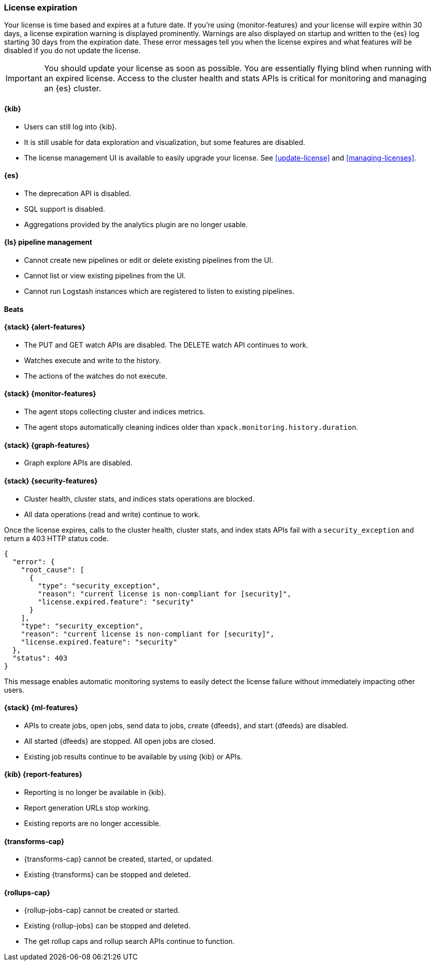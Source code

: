 [[license-expiration]]
=== License expiration

Your license is time based and expires at a future date. If you're using
{monitor-features} and your license will expire within 30 days, a license
expiration warning is displayed prominently. Warnings are also displayed on
startup and written to the {es} log starting 30 days from the expiration date.
These error messages tell you when the license expires and what features will be
disabled if you do not update the license.

IMPORTANT: You should update your license as soon as possible. You are
essentially flying blind when running with an expired license. Access to the
cluster health and stats APIs is critical for monitoring and managing an {es}
cluster.

[[expiration-kibana]]
==== {kib}

* Users can still log into {kib}.
* It is still usable for data exploration and visualization, but some features
are disabled.
* The license management UI is available to easily upgrade your license. See
<<update-license>> and <<managing-licenses>>.

[[expiration-elasticsearch]]
==== {es}

// Upgrade API is disabled
* The deprecation API is disabled.
* SQL support is disabled.
* Aggregations provided by the analytics plugin are no longer usable.

[[expiration-logstash]]
==== {ls} pipeline management

* Cannot create new pipelines or edit or delete existing pipelines from the UI.
* Cannot list or view existing pipelines from the UI.
* Cannot run Logstash instances which are registered to listen to existing pipelines.
////
TBD
ES message: Logstash will continue to poll centrally-managed pipelines
////

[[expiration-beats]]
==== Beats

////
TBD
ES message: Beats will continue to poll centrally-managed configuration
////

[[expiration-watcher]]
==== {stack} {alert-features}

* The PUT and GET watch APIs are disabled. The DELETE watch API continues to work.
* Watches execute and write to the history.
* The actions of the watches do not execute.

[[expiration-monitoring]]
==== {stack} {monitor-features}

* The agent stops collecting cluster and indices metrics.
* The agent stops automatically cleaning indices older than
`xpack.monitoring.history.duration`.

[[expiration-graph]]
==== {stack} {graph-features}

* Graph explore APIs are disabled.

[[expiration-security]]
==== {stack} {security-features}

* Cluster health, cluster stats, and indices stats operations are blocked.
* All data operations (read and write) continue to work.

Once the license expires, calls to the cluster health, cluster stats, and index
stats APIs fail with a `security_exception` and return a 403 HTTP status code.

[source,sh]
-----------------------------------------------------
{
  "error": {
    "root_cause": [
      {
        "type": "security_exception",
        "reason": "current license is non-compliant for [security]",
        "license.expired.feature": "security"
      }
    ],
    "type": "security_exception",
    "reason": "current license is non-compliant for [security]",
    "license.expired.feature": "security"
  },
  "status": 403
}
-----------------------------------------------------

This message enables automatic monitoring systems to easily detect the license
failure without immediately impacting other users.

[[expiration-ml]]
==== {stack} {ml-features}

* APIs to create jobs, open jobs, send data to jobs, create {dfeeds}, and start
{dfeeds} are disabled.
* All started {dfeeds} are stopped. All open jobs are closed.
* Existing job results continue to be available by using {kib} or APIs.
////
TBD
ES message: Machine learning APIs are disabled
////

[[expiration-reporting]]
==== {kib} {report-features}

* Reporting is no longer be available in {kib}.
* Report generation URLs stop working.
* Existing reports are no longer accessible.

[[expiration-transforms]]
==== {transforms-cap}

*  {transforms-cap} cannot be created, started, or updated.
*  Existing {transforms} can be stopped and deleted.

[[expiration-rollups]]
==== {rollups-cap}

* {rollup-jobs-cap} cannot be created or started.
* Existing {rollup-jobs} can be stopped and deleted.
* The get rollup caps and rollup search APIs continue to function.